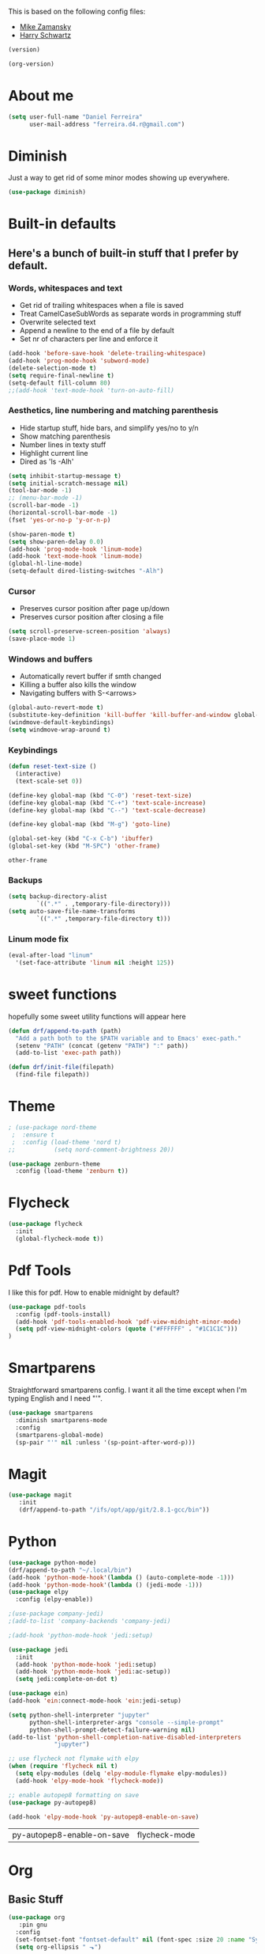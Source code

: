 This is based on the following config files:
- [[https://github.com/zamansky/using-emacs/blob/master/myinit.org][Mike Zamansky]]
- [[https://github.com/hrs/dotfiles/blob/master/emacs/.emacs.d/configuration.org][Harry Schwartz]]

#+BEGIN_SRC emacs-lisp
(version)
#+END_SRC
#+RESULTS:
: GNU Emacs 25.2.2 (x86_64-pc-linux-gnu, GTK+ Version 3.22.21)
:  of 2017-09-22, modified by Debian

#+BEGIN_SRC emacs-lisp
(org-version)
#+END_SRC

#+RESULTS:
: 8.2.10

* About me
  #+BEGIN_SRC emacs-lisp
    (setq user-full-name "Daniel Ferreira"
          user-mail-address "ferreira.d4.r@gmail.com")
  #+END_SRC
* Diminish
  Just a way to get rid of some minor modes showing up everywhere.
  #+BEGIN_SRC emacs-lisp
  (use-package diminish)
  #+END_SRC
* Built-in defaults
** Here's a bunch of built-in stuff that I prefer by default.
*** Words, whitespaces and text
    - Get rid of trailing whitespaces when a file is saved
    - Treat CamelCaseSubWords as separate words in programming stuff
    - Overwrite selected text
    - Append a newline to the end of a file by default
    - Set nr of characters per line and enforce it
    #+BEGIN_SRC emacs-lisp
      (add-hook 'before-save-hook 'delete-trailing-whitespace)
      (add-hook 'prog-mode-hook 'subword-mode)
      (delete-selection-mode t)
      (setq require-final-newline t)
      (setq-default fill-column 80)
      ;;(add-hook 'text-mode-hook 'turn-on-auto-fill)
    #+END_SRC
*** Aesthetics, line numbering and matching parenthesis
    - Hide startup stuff, hide bars, and simplify yes/no to y/n
    - Show matching parenthesis
    - Number lines in texty stuff
    - Highlight current line
    - Dired as 'ls -Alh'
    #+BEGIN_SRC emacs-lisp
      (setq inhibit-startup-message t)
      (setq initial-scratch-message nil)
      (tool-bar-mode -1)
      ;; (menu-bar-mode -1)
      (scroll-bar-mode -1)
      (horizontal-scroll-bar-mode -1)
      (fset 'yes-or-no-p 'y-or-n-p)

      (show-paren-mode t)
      (setq show-paren-delay 0.0)
      (add-hook 'prog-mode-hook 'linum-mode)
      (add-hook 'text-mode-hook 'linum-mode)
      (global-hl-line-mode)
      (setq-default dired-listing-switches "-Alh")
    #+END_SRC
*** Cursor
    - Preserves cursor position after page up/down
    - Preserves cursor position after closing a file
    #+BEGIN_SRC emacs-lisp
      (setq scroll-preserve-screen-position 'always)
      (save-place-mode 1)
    #+END_SRC
*** Windows and buffers
    - Automatically revert buffer if smth changed
    - Killing a buffer also kills the window
    - Navigating buffers with S-<arrows>
    #+BEGIN_SRC emacs-lisp
      (global-auto-revert-mode t)
      (substitute-key-definition 'kill-buffer 'kill-buffer-and-window global-map)
      (windmove-default-keybindings)
      (setq windmove-wrap-around t)
    #+END_SRC
*** Keybindings
    #+BEGIN_SRC emacs-lisp
      (defun reset-text-size ()
        (interactive)
        (text-scale-set 0))

      (define-key global-map (kbd "C-0") 'reset-text-size)
      (define-key global-map (kbd "C-+") 'text-scale-increase)
      (define-key global-map (kbd "C--") 'text-scale-decrease)

      (define-key global-map (kbd "M-g") 'goto-line)

      (global-set-key (kbd "C-x C-b") 'ibuffer)
      (global-set-key (kbd "M-SPC") 'other-frame)
    #+END_SRC

    #+RESULTS:
    : other-frame

*** Backups
    #+BEGIN_SRC emacs-lisp
      (setq backup-directory-alist
              `((".*" . ,temporary-file-directory)))
      (setq auto-save-file-name-transforms
              `((".*" ,temporary-file-directory t)))
    #+END_SRC
*** Linum mode fix
    #+BEGIN_SRC emacs-lisp
      (eval-after-load "linum"
        '(set-face-attribute 'linum nil :height 125))
    #+END_SRC
* sweet functions
hopefully some sweet utility functions will appear here
#+BEGIN_SRC emacs-lisp
    (defun drf/append-to-path (path)
      "Add a path both to the $PATH variable and to Emacs' exec-path."
      (setenv "PATH" (concat (getenv "PATH") ":" path))
      (add-to-list 'exec-path path))

    (defun drf/init-file(filepath)
      (find-file filepath))
#+END_SRC
* Theme
  #+BEGIN_SRC emacs-lisp
  ; (use-package nord-theme
   ;  :ensure t
   ;  :config (load-theme 'nord t)
  ;;           (setq nord-comment-brightness 20))

  (use-package zenburn-theme
    :config (load-theme 'zenburn t))
  #+END_SRC
* Flycheck
 #+BEGIN_SRC emacs-lisp
   (use-package flycheck
     :init
     (global-flycheck-mode t))
 #+END_SRC
* Pdf Tools
  I like this for pdf.
  How to enable midnight by default?

  #+BEGIN_SRC emacs-lisp
    (use-package pdf-tools
      :config (pdf-tools-install)
      (add-hook 'pdf-tools-enabled-hook 'pdf-view-midnight-minor-mode)
      (setq pdf-view-midnight-colors (quote ("#FFFFFF" . "#1C1C1C")))
    )
  #+END_SRC
* Smartparens
  Straightforward smartparens config. I want it all the time except when I'm
  typing English and I need "'".
  #+BEGIN_SRC emacs-lisp
    (use-package smartparens
      :diminish smartparens-mode
      :config
      (smartparens-global-mode)
      (sp-pair "'" nil :unless '(sp-point-after-word-p)))
  #+END_SRC
* Magit
  #+BEGIN_SRC emacs-lisp
   (use-package magit
      :init
      (drf/append-to-path "/ifs/opt/app/git/2.8.1-gcc/bin"))

  #+END_SRC
* Python
  #+BEGIN_SRC emacs-lisp
    (use-package python-mode)
    (drf/append-to-path "~/.local/bin")
    (add-hook 'python-mode-hook'(lambda () (auto-complete-mode -1)))
    (add-hook 'python-mode-hook'(lambda () (jedi-mode -1)))
    (use-package elpy
      :config (elpy-enable))

    ;(use-package company-jedi)
    ;(add-to-list 'company-backends 'company-jedi)

    ;(add-hook 'python-mode-hook 'jedi:setup)

    (use-package jedi
      :init
      (add-hook 'python-mode-hook 'jedi:setup)
      (add-hook 'python-mode-hook 'jedi:ac-setup))
      (setq jedi:complete-on-dot t)

    (use-package ein)
    (add-hook 'ein:connect-mode-hook 'ein:jedi-setup)

    (setq python-shell-interpreter "jupyter"
          python-shell-interpreter-args "console --simple-prompt"
          python-shell-prompt-detect-failure-warning nil)
    (add-to-list 'python-shell-completion-native-disabled-interpreters
                 "jupyter")

    ;; use flycheck not flymake with elpy
    (when (require 'flycheck nil t)
      (setq elpy-modules (delq 'elpy-module-flymake elpy-modules))
      (add-hook 'elpy-mode-hook 'flycheck-mode))

    ;; enable autopep8 formatting on save
    (use-package py-autopep8)

    (add-hook 'elpy-mode-hook 'py-autopep8-enable-on-save)
  #+END_SRC

  #+RESULTS:
  | py-autopep8-enable-on-save | flycheck-mode |
* Org
** Basic Stuff

  #+BEGIN_SRC emacs-lisp
        (use-package org
           :pin gnu
          :config
          (set-fontset-font "fontset-default" nil (font-spec :size 20 :name "Symbola"))
          (setq org-ellipsis " ⬎")
 #+END_SRC
   - Make Org Pretty
#+BEGIN_SRC emacs-lisp
          (setq org-todo-keywords '((sequence "TODO(t)" "STARTED(s!)" "WAITING(w@)" "|" "DONE(d!)")))
          (setq org-todo-keyword-faces
                '(("TODO" . org-warning) ("STARTED" . "yellow") ("WAITING" . "orange")))
          (setq org-src-fontify-natively t)
          (setq org-src-tab-acts-natively t)
          (setq org-src-window-setup 'current-window)
          (setq org-confirm-babel-evaluate nil)


          (add-to-list 'org-structure-template-alist
                       '("el" "#+BEGIN_SRC emacs-lisp\n?\n#+END_SRC"))
            (add-to-list 'org-structure-template-alist
                     '("py" "#+BEGIN_SRC python\n?\n#+END_SRC")))

        (use-package org-bullets
          :config
          (add-hook 'org-mode-hook (lambda () (org-bullets-mode 1))))
  #+END_SRC

  #+RESULTS:
  : t


  #+BEGIN_SRC emacs-lisp
    (setq exec-path (append exec-path '("/usr/bin/tex")))

    (org-babel-do-load-languages
     'org-babel-load-languages
     '((python . t)
       (latex . t)))
  #+END_SRC

  #+BEGIN_SRC emacs-lisp
  (require 'ox-beamer)
  #+END_SRC
* Ivy
  #+BEGIN_SRC emacs-lisp
    (use-package ivy
      :diminish ivy-mode
      :config
      (ivy-mode 1)
      (setq ivy-use-virtual-buffers t)
      (setq ivy-count-format "(%d/%d) ")
      (setq ivy-extra-directories ()))

    (use-package swiper
      :bind
      ("C-s" . swiper)
      ("C-r" . swiper))
  #+END_SRC
* Company mode
  Basic company mode config.

  #+BEGIN_SRC emacs-lisp
    (use-package company
      :config (global-company-mode t)
      (setq company-idle-delay 0)
      (setq company-minimum-prefix-length 3)
      (define-key company-active-map (kbd "<tab>") 'company-complete)
      (define-key company-active-map (kbd "C-n") 'company-select-next)
      (define-key company-active-map (kbd "C-p") 'company-select-previous))
  #+END_SRC
* eww bug
  Solves the problem of not rendering Latex properly in eww mode.
  #+BEGIN_SRC emacs-lisp
  (define-advice shr-parse-image-data (:around (fn &rest args) my-emacs-25-patch)
    "Hackaround for bug#24111 in Emacs 25."
    (if shr-blocked-images
        (apply fn args)
      (cl-letf (((symbol-function 'libxml-parse-xml-region) #'buffer-substring)
                ((symbol-function 'shr-dom-to-xml)          #'identity))
        (apply fn args))))
  #+END_SRC
* shell and eshelln
  Make M-n and M-p more intelligent in shell.

  #+BEGIN_SRC emacs-lisp
  (eval-after-load 'comint
    '(progn
       ;; originally on C-c M-r and C-c M-s
       (define-key comint-mode-map (kbd "M-p") #'comint-previous-matching-input-from-input)
       (define-key comint-mode-map (kbd "M-n") #'comint-next-matching-input-from-input)
       ;; originally on M-p and M-n
       (define-key comint-mode-map (kbd "C-c M-r") #'comint-previous-input)
       (define-key comint-mode-map (kbd "C-c M-s") #'comint-next-input)))
  #+END_SRC

  I want eshell to behave like a typical terminal, i.e. I don't want tab to
  cycle through different options.

  #+BEGIN_SRC emacs-lisp
  (add-hook
   'eshell-mode-hook
   (lambda ()
     (setq pcomplete-cycle-completions nil)))
  #+END_SRC

# #+BEGIN_SRC emacs-lisp
# (autoload 'bash-completion-dynamic-complete
#    "bash-completion"
#    "BASH completion hook")
#  (add-hook 'shell-dynamic-complete-functions
#    'bash-completion-dynamic-complete)
   (add-to-list 'tramp-remote-path "/ifs/opt/app/git/2.8.1-gcc/bin")
# #+END_SR
* Startup
  Startup behaviour
 #+BEGIN_SRC emacs-lisp
   (find-file "~/Desktop/Jira_Tasks/what_to_do.org")
       ;; fullscreen by default
       (defun fullscreen ()
              (interactive)
              (x-send-client-message nil 0 nil "_NET_WM_STATE" 32
                                   '(2 "_NET_WM_STATE_FULLSCREEN" 0)))
       (fullscreen)
   (defface egoge-display-time
         '((((type x w32 mac))
         ;; #060525 is the background colour of my default face.
         (:foreground "#56c90e" :inherit bold))
        (((type tty))
         (:foreground "green")))
      "Face used to display the time in the mode line.")

    ;; This causes the current time in the mode line to be displayed in
    ;; `egoge-display-time-face' to make it stand out visually.
    (setq display-time-string-forms
          '((propertize (concat " " 24-hours ":" minutes " ")
                       'face 'egoge-display-time)))
    (display-time-mode 1)

   (setq )
 #+END_SRC
